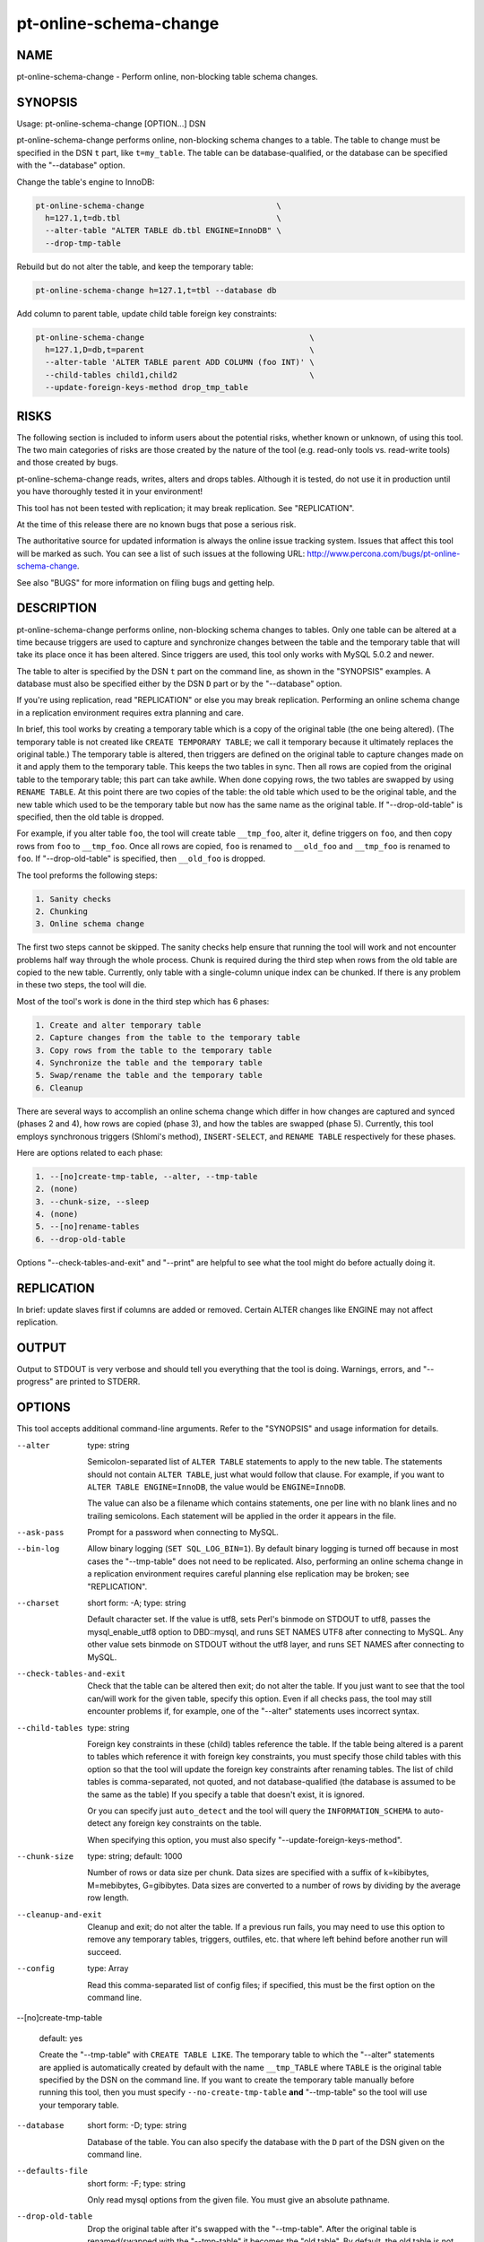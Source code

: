 
#######################
pt-online-schema-change
#######################

.. highlight:: perl


****
NAME
****


pt-online-schema-change - Perform online, non-blocking table schema changes.


********
SYNOPSIS
********


Usage: pt-online-schema-change [OPTION...] DSN

pt-online-schema-change performs online, non-blocking schema changes to a table.
The table to change must be specified in the DSN \ ``t``\  part, like \ ``t=my_table``\ .
The table can be database-qualified, or the database can be specified with the
"--database" option.

Change the table's engine to InnoDB:


.. code-block:: perl

   pt-online-schema-change                            \
     h=127.1,t=db.tbl                                 \
     --alter-table "ALTER TABLE db.tbl ENGINE=InnoDB" \
     --drop-tmp-table


Rebuild but do not alter the table, and keep the temporary table:


.. code-block:: perl

   pt-online-schema-change h=127.1,t=tbl --database db


Add column to parent table, update child table foreign key constraints:


.. code-block:: perl

   pt-online-schema-change                                   \
     h=127.1,D=db,t=parent                                   \
     --alter-table 'ALTER TABLE parent ADD COLUMN (foo INT)' \
     --child-tables child1,child2                            \
     --update-foreign-keys-method drop_tmp_table



*****
RISKS
*****


The following section is included to inform users about the potential risks,
whether known or unknown, of using this tool.  The two main categories of risks
are those created by the nature of the tool (e.g. read-only tools vs. read-write
tools) and those created by bugs.

pt-online-schema-change reads, writes, alters and drops tables.  Although
it is tested, do not use it in production until you have thoroughly tested it
in your environment!

This tool has not been tested with replication; it may break replication.
See "REPLICATION".

At the time of this release there are no known bugs that pose a serious risk.

The authoritative source for updated information is always the online issue
tracking system.  Issues that affect this tool will be marked as such.  You can
see a list of such issues at the following URL:
`http://www.percona.com/bugs/pt-online-schema-change <http://www.percona.com/bugs/pt-online-schema-change>`_.

See also "BUGS" for more information on filing bugs and getting help.


***********
DESCRIPTION
***********


pt-online-schema-change performs online, non-blocking schema changes to tables.
Only one table can be altered at a time because triggers are used to capture
and synchronize changes between the table and the temporary table that
will take its place once it has been altered.  Since triggers are used, this
tool only works with MySQL 5.0.2 and newer.

The table to alter is specified by the DSN \ ``t``\  part on the command line,
as shown in the "SYNOPSIS" examples.  A database must also be specified
either by the DSN \ ``D``\  part or by the "--database" option.

If you're using replication, read "REPLICATION" or else you may break
replication.  Performing an online schema change in a replication environment
requires extra planning and care.

In brief, this tool works by creating a temporary table which is a copy of
the original table (the one being altered).  (The temporary table is not
created like \ ``CREATE TEMPORARY TABLE``\ ; we call it temporary because it
ultimately replaces the original table.)  The temporary table is altered,
then triggers are defined on the original table to capture changes made on
it and apply them to the temporary table.  This keeps the two tables in
sync.  Then all rows are copied from the original table to the temporary
table; this part can take awhile.  When done copying rows, the two tables
are swapped by using \ ``RENAME TABLE``\ .  At this point there are two copies
of the table: the old table which used to be the original table, and the
new table which used to be the temporary table but now has the same name
as the original table.  If "--drop-old-table" is specified, then the
old table is dropped.

For example, if you alter table \ ``foo``\ , the tool will create table
\ ``__tmp_foo``\ , alter it, define triggers on \ ``foo``\ , and then copy rows
from \ ``foo``\  to \ ``__tmp_foo``\ .  Once all rows are copied, \ ``foo``\  is renamed
to \ ``__old_foo``\  and \ ``__tmp_foo``\  is renamed to \ ``foo``\ .
If "--drop-old-table" is specified, then \ ``__old_foo``\  is dropped.

The tool preforms the following steps:


.. code-block:: perl

   1. Sanity checks
   2. Chunking
   3. Online schema change


The first two steps cannot be skipped.  The sanity checks help ensure that
running the tool will work and not encounter problems half way through the
whole process.  Chunk is required during the third step when rows from the
old table are copied to the new table.  Currently, only table with a
single-column unique index can be chunked.  If there is any problem in these
two steps, the tool will die.

Most of the tool's work is done in the third step which has 6 phases:


.. code-block:: perl

   1. Create and alter temporary table
   2. Capture changes from the table to the temporary table
   3. Copy rows from the table to the temporary table
   4. Synchronize the table and the temporary table
   5. Swap/rename the table and the temporary table
   6. Cleanup


There are several ways to accomplish an online schema change which differ
in how changes are captured and synced (phases 2 and 4), how rows are copied
(phase 3), and how the tables are swapped (phase 5).  Currently, this tool
employs synchronous triggers (Shlomi's method), \ ``INSERT-SELECT``\ , and
\ ``RENAME TABLE``\  respectively for these phases.

Here are options related to each phase:


.. code-block:: perl

   1. --[no]create-tmp-table, --alter, --tmp-table
   2. (none)
   3. --chunk-size, --sleep
   4. (none)
   5. --[no]rename-tables
   6. --drop-old-table


Options "--check-tables-and-exit" and "--print" are helpful to see what
the tool might do before actually doing it.


***********
REPLICATION
***********


In brief: update slaves first if columns are added or removed.  Certain
ALTER changes like ENGINE may not affect replication.


******
OUTPUT
******


Output to STDOUT is very verbose and should tell you everything that the
tool is doing.  Warnings, errors, and "--progress" are printed to STDERR.


*******
OPTIONS
*******


This tool accepts additional command-line arguments.  Refer to the
"SYNOPSIS" and usage information for details.


--alter
 
 type: string
 
 Semicolon-separated list of \ ``ALTER TABLE``\  statements to apply to the new table.
 The statements should not contain \ ``ALTER TABLE``\ , just what would follow that
 clause.  For example, if you want to \ ``ALTER TABLE ENGINE=InnoDB``\ , the value
 would be \ ``ENGINE=InnoDB``\ .
 
 The value can also be a filename which contains statements, one per line
 with no blank lines and no trailing semicolons.  Each statement will be
 applied in the order it appears in the file.
 


--ask-pass
 
 Prompt for a password when connecting to MySQL.
 


--bin-log
 
 Allow binary logging (\ ``SET SQL_LOG_BIN=1``\ ).  By default binary logging is
 turned off because in most cases the "--tmp-table" does not need to
 be replicated.  Also, performing an online schema change in a replication
 environment requires careful planning else replication may be broken;
 see "REPLICATION".
 


--charset
 
 short form: -A; type: string
 
 Default character set.  If the value is utf8, sets Perl's binmode on
 STDOUT to utf8, passes the mysql_enable_utf8 option to DBD::mysql, and runs SET
 NAMES UTF8 after connecting to MySQL.  Any other value sets binmode on STDOUT
 without the utf8 layer, and runs SET NAMES after connecting to MySQL.
 


--check-tables-and-exit
 
 Check that the table can be altered then exit; do not alter the table.
 If you just want to see that the tool can/will work for the given table,
 specify this option.  Even if all checks pass, the tool may still encounter
 problems if, for example, one of the "--alter" statements uses
 incorrect syntax.
 


--child-tables
 
 type: string
 
 Foreign key constraints in these (child) tables reference the table.
 If the table being altered is a parent to tables which reference it with
 foreign key constraints, you must specify those child tables with this option
 so that the tool will update the foreign key constraints after renaming
 tables.  The list of child tables is comma-separated, not quoted, and not
 database-qualified (the database is assumed to be the same as the table)
 If you specify a table that doesn't exist, it is ignored.
 
 Or you can specify just \ ``auto_detect``\  and the tool will query the
 \ ``INFORMATION_SCHEMA``\  to auto-detect any foreign key constraints on the table.
 
 When specifying this option, you must also specify
 "--update-foreign-keys-method".
 


--chunk-size
 
 type: string; default: 1000
 
 Number of rows or data size per chunk.  Data sizes are specified with a
 suffix of k=kibibytes, M=mebibytes, G=gibibytes.  Data sizes are converted
 to a number of rows by dividing by the average row length.
 


--cleanup-and-exit
 
 Cleanup and exit; do not alter the table.  If a previous run fails, you
 may need to use this option to remove any temporary tables, triggers,
 outfiles, etc. that where left behind before another run will succeed.
 


--config
 
 type: Array
 
 Read this comma-separated list of config files; if specified, this must be the
 first option on the command line.
 


--[no]create-tmp-table
 
 default: yes
 
 Create the "--tmp-table" with \ ``CREATE TABLE LIKE``\ .  The temporary table
 to which the "--alter" statements are applied is automatically created
 by default with the name \ ``__tmp_TABLE``\  where \ ``TABLE``\  is the original table
 specified by the DSN on the command line.  If you want to create the temporary
 table manually before running this tool, then you must specify
 \ ``--no-create-tmp-table``\  \ **and**\  "--tmp-table" so the tool will use your
 temporary table.
 


--database
 
 short form: -D; type: string
 
 Database of the table.  You can also specify the database with the \ ``D``\  part
 of the DSN given on the command line.
 


--defaults-file
 
 short form: -F; type: string
 
 Only read mysql options from the given file.  You must give an absolute
 pathname.
 


--drop-old-table
 
 Drop the original table after it's swapped with the "--tmp-table".
 After the original table is renamed/swapped with the "--tmp-table"
 it becomes the "old table".  By default, the old table is not dropped
 because if there are problems with the "new table" (the temporary table
 swapped for the original table), then the old table can be restored.
 
 If altering a table with foreign key constraints, you may need to specify
 this option depending on which "--update-foreign-keys-method" you choose.
 


--[no]foreign-key-checks
 
 default: yes
 
 Enforce foreign key checks (FOREIGN_KEY_CHECKS=1).
 


--help
 
 Show help and exit.
 


--host
 
 short form: -h; type: string
 
 Connect to host.
 


--password
 
 short form: -p; type: string
 
 Password to use when connecting.
 


--pid
 
 type: string
 
 Create the given PID file.  The file contains the process ID of the tool's
 instance.  The PID file is removed when the tool exits.  The tool checks for
 the existence of the PID file when starting; if it exists and the process with
 the matching PID exists, the tool exits.
 


--port
 
 short form: -P; type: int
 
 Port number to use for connection.
 


--print
 
 Print SQL statements to STDOUT instead of executing them.  Specifying this
 option allows you to see most of the statements that the tool would execute.
 


--progress
 
 type: array; default: time,30
 
 Print progress reports to STDERR while copying rows.
 
 The value is a comma-separated list with two parts.  The first part can be
 percentage, time, or iterations; the second part specifies how often an update
 should be printed, in percentage, seconds, or number of iterations.
 


--quiet
 
 short form: -q
 
 Do not print messages to STDOUT.  Errors and warnings are still printed to
 STDERR.
 


--[no]rename-tables
 
 default: yes
 
 Rename/swap the original table and the "--tmp-table".  This option
 essentially completes the online schema change process by making the
 temporary table with the new schema take the place of the original table.
 The original tables becomes the "old table" and is dropped if
 "--drop-old-table" is specified.
 


--set-vars
 
 type: string; default: wait_timeout=10000
 
 Set these MySQL variables.  Immediately after connecting to MySQL, this string
 will be appended to SET and executed.
 


--sleep
 
 type: float; default: 0
 
 How long to sleep between chunks while copying rows.  The time has micro-second
 precision, so you can specify fractions of seconds like \ ``0.1``\ .
 


--socket
 
 short form: -S; type: string
 
 Socket file to use for connection.
 


--tmp-table
 
 type: string
 
 Temporary table if \ ``--no-create-tmp-table``\  is specified.  If you specify
 \ ``--no-create-tmp-table``\ , then you must also specify this option to tell
 the tool which table to use as the temporary table.  The temporary table
 and the original table are renamed/swapped unless \ ``--no-rename-tables``\  is
 specified.
 
 The default behavior, when this option is not specified and
 \ ``--[no]create-tmp-tble``\  is true, is to create a temporary table named
 \ ``__tmp_TABLE``\  where \ ``TABLE``\  is the original table specified by the DSN
 on the command line.
 


--update-foreign-keys-method
 
 type: string
 
 Method for updating foreign key constraints in "--child-tables".  If
 "--child-tables" is specified, the tool will need to ensure that foreign
 key constraints in those tables continue to reference the original table
 after it is renamed and/or dropped.  This is necessary because when a parent
 table is renamed, MySQL automatically updates all child table
 foreign key constraints that reference the renamed table so that the rename
 does not break foreign key constraints.  This poses a problem for this tool.
 
 For example: if the table being altered is \ ``foo``\ , then \ ``foo``\  is renamed
 to \ ``__old_foo``\  when it is swapped with the "--tmp-table".
 Any foreign key references to \ ``foo``\  before it is swapped/renamed are renamed
 automatically by MySQL to \ ``__old_foo``\ .  We do not want this; we want those
 foreign key references to continue to reference \ ``foo``\ .
 
 There are currently two methods to solve this problem:
 
 
 rebuild_constraints
  
  Drop and re-add child table foreign key constraints to reference the new table.
  (The new table is the temporary table after being renamed/swapped.  To MySQL
  it's a new table because it does not know that it's a copy of the original
  table).  This method parses foreign key constraints referencing the original
  table from all child tables, drops them, then re-adds them referencing the
  new table.
  
  This method uses \ ``ALTER TABLE``\  which can by slow and blocking, but it is
  safer because the old table does not need to be dropped.  So if there's a
  problem with the new table and "--drop-old-table" was not specified,
  then the original table can be restored.
  
 
 
 drop_old_table
  
  Disable foreign key checks (FOREIGN_KEY_CHECKS=0) then drop the original table.
  This method bypasses MySQL's auto-renaming feature by disabling foreign key
  checks, dropping the original table, then renaming the temporary table with
  the same name.  Foreign key checks must be disabled to drop table because it is
  referenced by foreign key constraints.  Since the original table is not renamed,
  MySQL does not auto-rename references to it.  Then the temporary table is
  renamed to the same name so child table references are maintained.
  So this method requires "--drop-old-table".
  
  This method is faster and does not block, but it is less safe for two reasons.
  One, for a very short time (between dropping the original table and renaming the
  temporary table) the child tables reference a non-existent table.  Two, more
  importantly, if for some reason the temporary table was not copied correctly,
  didn't capture all changes, etc., the original table cannot be recovered
  because it was dropped.
  
 
 


--user
 
 short form: -u; type: string
 
 User for login if not current user.
 


--version
 
 Show version and exit.
 



***********
DSN OPTIONS
***********


These DSN options are used to create a DSN.  Each option is given like
\ ``option=value``\ .  The options are case-sensitive, so P and p are not the
same option.  There cannot be whitespace before or after the \ ``=``\  and
if the value contains whitespace it must be quoted.  DSN options are
comma-separated.  See the percona-toolkit manpage for full details.


\* A
 
 dsn: charset; copy: yes
 
 Default character set.
 


\* D
 
 dsn: database; copy: yes
 
 Database for the old and new table.
 


\* F
 
 dsn: mysql_read_default_file; copy: yes
 
 Only read default options from the given file
 


\* h
 
 dsn: host; copy: yes
 
 Connect to host.
 


\* p
 
 dsn: password; copy: yes
 
 Password to use when connecting.
 


\* P
 
 dsn: port; copy: yes
 
 Port number to use for connection.
 


\* S
 
 dsn: mysql_socket; copy: yes
 
 Socket file to use for connection.
 


\* t
 
 dsn: table; copy: no
 
 Table to alter.
 


\* u
 
 dsn: user; copy: yes
 
 User for login if not current user.
 



***********
ENVIRONMENT
***********


The environment variable \ ``PTDEBUG``\  enables verbose debugging output to STDERR.
To enable debugging and capture all output to a file, run the tool like:


.. code-block:: perl

    PTDEBUG=1 pt-online-schema-change ... > FILE 2>&1


Be careful: debugging output is voluminous and can generate several megabytes
of output.


*******************
SYSTEM REQUIREMENTS
*******************


You need Perl, DBI, DBD::mysql, and some core packages that ought to be
installed in any reasonably new version of Perl.


****
BUGS
****


For a list of known bugs, see `http://www.percona.com/bugs/pt-online-schema-change <http://www.percona.com/bugs/pt-online-schema-change>`_.

Please report bugs at `https://bugs.launchpad.net/percona-toolkit <https://bugs.launchpad.net/percona-toolkit>`_.
Include the following information in your bug report:


\* Complete command-line used to run the tool



\* Tool "--version"



\* MySQL version of all servers involved



\* Output from the tool including STDERR



\* Input files (log/dump/config files, etc.)



If possible, include debugging output by running the tool with \ ``PTDEBUG``\ ;
see "ENVIRONMENT".


***********
DOWNLOADING
***********


Visit `http://www.percona.com/software/percona-toolkit/ <http://www.percona.com/software/percona-toolkit/>`_ to download the
latest release of Percona Toolkit.  Or, get the latest release from the
command line:


.. code-block:: perl

    wget percona.com/get/percona-toolkit.tar.gz
 
    wget percona.com/get/percona-toolkit.rpm
 
    wget percona.com/get/percona-toolkit.deb


You can also get individual tools from the latest release:


.. code-block:: perl

    wget percona.com/get/TOOL


Replace \ ``TOOL``\  with the name of any tool.


*******
AUTHORS
*******


Baron Schwartz


***************
ACKNOWLEDGMENTS
***************


The "online schema change" concept was first implemented by Shlomi Noach
in his tool \ ``oak-online-alter-table``\ , part of
`http://code.google.com/p/openarkkit/ <http://code.google.com/p/openarkkit/>`_.  Then engineers at Facebook built
their version called \ ``OnlineSchemaChange.php``\  as explained by their blog
post: `http://tinyurl.com/32zeb86 <http://tinyurl.com/32zeb86>`_.  Searching for "online schema change"
will return other relevant pages about this concept.

This implementation, \ ``pt-online-schema-change``\ , is a hybrid of Shlomi's
and Facebook's approach.  Shlomi's code is a full-featured tool with command
line options, documentation, etc., but its continued development/support is
not assured.  Facebook's tool has certain technical advantages, but it's not
a full-featured tool; it's more a custom job by Facebook for Facebook.  And
neither of those tools is tested.  \ ``pt-online-schema-change``\  is a
full-featured, tested tool with stable development and support.

This tool was made possible by a generous client of Percona Inc.


*********************
ABOUT PERCONA TOOLKIT
*********************


This tool is part of Percona Toolkit, a collection of advanced command-line
tools developed by Percona for MySQL support and consulting.  Percona Toolkit
was forked from two projects in June, 2011: Maatkit and Aspersa.  Those
projects were created by Baron Schwartz and developed primarily by him and
Daniel Nichter, both of whom are employed by Percona.  Visit
`http://www.percona.com/software/ <http://www.percona.com/software/>`_ for more software developed by Percona.


********************************
COPYRIGHT, LICENSE, AND WARRANTY
********************************


This program is copyright 2011 Percona Inc.
Feedback and improvements are welcome.

THIS PROGRAM IS PROVIDED "AS IS" AND WITHOUT ANY EXPRESS OR IMPLIED
WARRANTIES, INCLUDING, WITHOUT LIMITATION, THE IMPLIED WARRANTIES OF
MERCHANTABILITY AND FITNESS FOR A PARTICULAR PURPOSE.

This program is free software; you can redistribute it and/or modify it under
the terms of the GNU General Public License as published by the Free Software
Foundation, version 2; OR the Perl Artistic License.  On UNIX and similar
systems, you can issue \`man perlgpl' or \`man perlartistic' to read these
licenses.

You should have received a copy of the GNU General Public License along with
this program; if not, write to the Free Software Foundation, Inc., 59 Temple
Place, Suite 330, Boston, MA  02111-1307  USA.


*******
VERSION
*******


Percona Toolkit v0.9.5 released 2011-08-04


